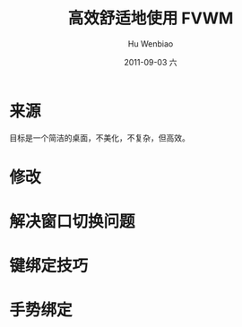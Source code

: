 #+TITLE:     高效舒适地使用 FVWM
#+AUTHOR:    Hu Wenbiao
#+EMAIL:     huwenbiao1989@gmail.com
#+DATE:      2011-09-03 六
#+DESCRIPTION: 关于 fvwm 的一些经验
#+KEYWORDS: 
#+LANGUAGE:  en
#+OPTIONS:   H:3 num:t toc:t \n:nil @:t ::t |:t ^:t -:t f:t *:t <:t
#+OPTIONS:   TeX:t LaTeX:t skip:nil d:nil todo:t pri:nil tags:not-in-toc
#+INFOJS_OPT: view:nil toc:nil ltoc:t mouse:underline buttons:0 path:http://orgmode.org/org-info.js
#+EXPORT_SELECT_TAGS: export
#+EXPORT_EXCLUDE_TAGS: noexport
#+LINK_UP:   
#+LINK_HOME: 
* 来源
  目标是一个简洁的桌面，不美化，不复杂，但高效。
* 修改
* 解决窗口切换问题
* 键绑定技巧
* 手势绑定
